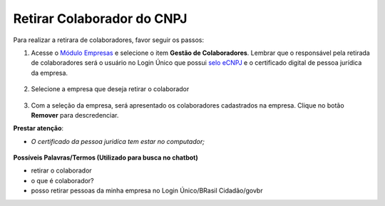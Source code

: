 ﻿Retirar Colaborador do CNPJ
=================================

Para realizar a retirara de colaboradores, favor seguir os passos:

1. Acesse o `Módulo Empresas`_ |site externo| e selecione o item **Gestão de Colaboradores**. Lembrar que o responsável pela retirada de colaboradores será o usuário no Login Único que possui `selo eCNPJ`_ e o certificado digital de pessoa jurídica da empresa.    

.. figure:: _images/telainicialmoduloempresas.jpg
   :align: center
   :alt: Página Inicial do módulo empresas que apresenta o CNPJ que o usuário é responsável com itens no menu Gestão de Colaboradores  


2. Selecione a empresa que deseja retirar o colaborador

.. figure:: _images/telamoduloempresasescolhaempresa.jpg
   :align: center
   :alt: Página do módulo empresas que apresenta a seleção de qual empresa o cidadão deseja retirar o colaborador  

3. Com a seleção da empresa, será apresentado os colaboradores cadastrados na empresa. Clique no botão **Remover** para descredenciar.

**Prestar atenção**:
 
- *O certificado da pessoa juridíca tem estar no computador;* 

.. figure:: _images/telamoduloempresapesquisacolaborador.jpg
   :align: center
   :alt: Página do módulo empresas com a funcionalidade de busca qual colaborador deseja cadastrar na empresa. O funcionamento ocorre com preenchimento do CPF e clicar no botão buscar por CPF para encontrar a pessoa.

**Possíveis Palavras/Termos (Utilizado para busca no chatbot)**

- retirar o colaborador
- o que é colaborador?
- posso retirar pessoas da minha empresa no Login Único/BRasil Cidadão/govbr
 
.. |site externo| image:: _images/site-ext.gif
.. _`Módulo Empresas`: https://empresas.brasilcidadao.gov.br
.. _`selo eCNPJ`: comocadastrarCNPJnologinunico.html
            